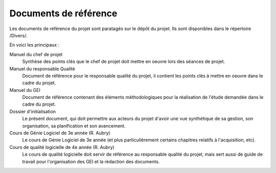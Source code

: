 Documents de référence
----------------------

Les documents de référence du projet sont paratagés sur le dépôt du projet. Ils sont disponibles dans le répertoire /Divers/.

En voici les principaux :

Manuel du chef de projet
  Synthèse des points clés que le chef de projet doit mettre en oeuvre lors des
  séances de projet.
Manuel du responsable Qualité
  Document de référence pour le responsable qualité du projet, il contient les
  points clés à mettre en oeuvre dans le cadre du projet.
Manuel du GEI
  Document de référence contenant des éléments méthodologiques pour la
  réalisation de l'étude demandée dans le cadre du projet.
Dossier d'initialisation
  Le présent document, qui doit permettre aux acteurs du projet d'avoir une vue
  synthétique de sa gestion, son organisation, sa planification et son
  avancement.
Cours de Génie Logiciel de 3e année (R. Aubry)
  Le cours de Génie Logiciel de 3e année (et plus particulièrement certains
  chapitres relatifs à l'acquisition, etc).
Cours de qualité logicielle de 4e année (R. Aubry)
  Le cours de qualité logicielle doit servir de référence au responsable
  qualité du projet, mais sert aussi de guide de travail pour l'organisation des
  GEI et la rédaction des documents.
